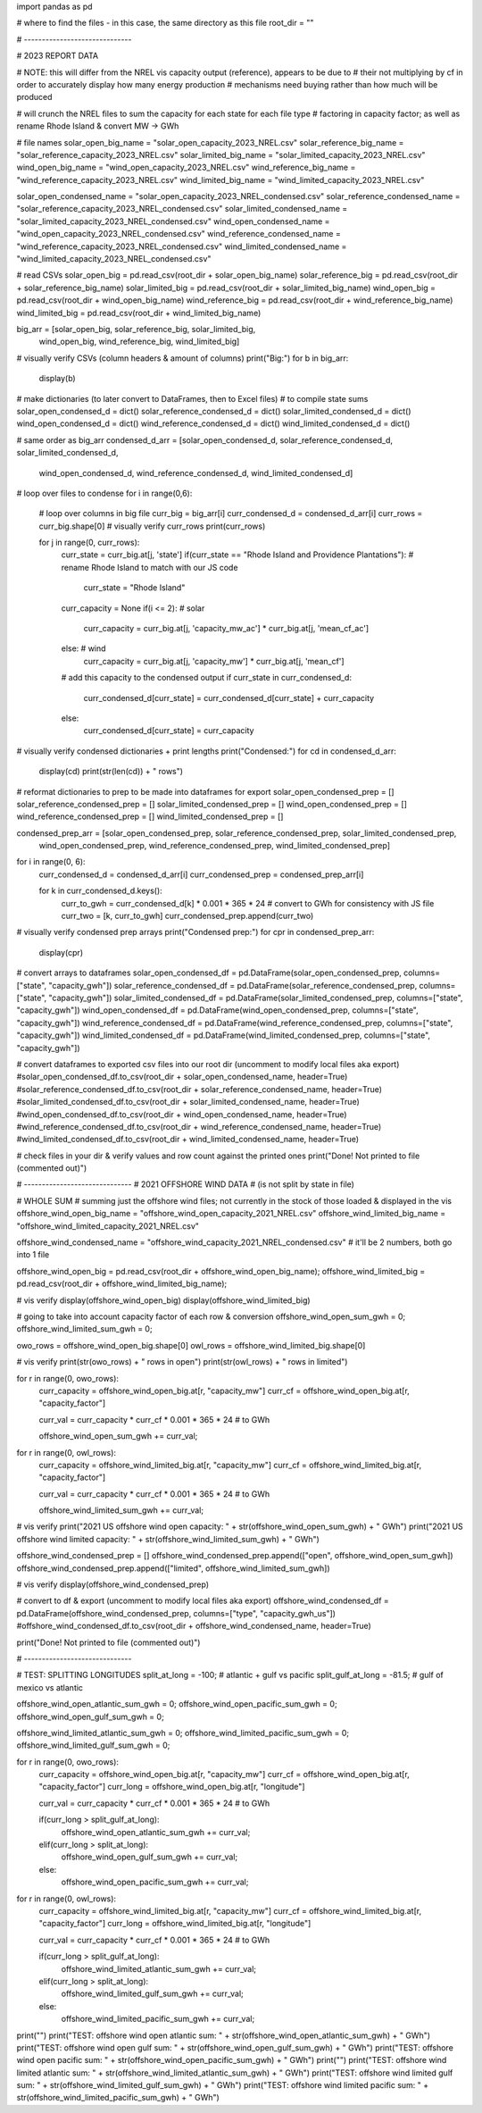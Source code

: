 import pandas as pd

# where to find the files - in this case, the same directory as this file
root_dir = ""

# ------------------------------

# 2023 REPORT DATA

# NOTE: this will differ from the NREL vis capacity output (reference), appears to be due to
# their not multiplying by cf in order to accurately display how many energy production
# mechanisms need buying rather than how much will be produced

# will crunch the NREL files to sum the capacity for each state for each file type
# factoring in capacity factor; as well as rename Rhode Island & convert MW -> GWh

# file names
solar_open_big_name = "solar_open_capacity_2023_NREL.csv"
solar_reference_big_name = "solar_reference_capacity_2023_NREL.csv"
solar_limited_big_name = "solar_limited_capacity_2023_NREL.csv"
wind_open_big_name = "wind_open_capacity_2023_NREL.csv"
wind_reference_big_name = "wind_reference_capacity_2023_NREL.csv"
wind_limited_big_name = "wind_limited_capacity_2023_NREL.csv"

solar_open_condensed_name = "solar_open_capacity_2023_NREL_condensed.csv"
solar_reference_condensed_name = "solar_reference_capacity_2023_NREL_condensed.csv"
solar_limited_condensed_name = "solar_limited_capacity_2023_NREL_condensed.csv"
wind_open_condensed_name = "wind_open_capacity_2023_NREL_condensed.csv"
wind_reference_condensed_name = "wind_reference_capacity_2023_NREL_condensed.csv"
wind_limited_condensed_name = "wind_limited_capacity_2023_NREL_condensed.csv"

# read CSVs
solar_open_big = pd.read_csv(root_dir + solar_open_big_name)
solar_reference_big = pd.read_csv(root_dir + solar_reference_big_name)
solar_limited_big = pd.read_csv(root_dir + solar_limited_big_name)
wind_open_big = pd.read_csv(root_dir + wind_open_big_name)
wind_reference_big = pd.read_csv(root_dir + wind_reference_big_name)
wind_limited_big = pd.read_csv(root_dir + wind_limited_big_name)

big_arr = [solar_open_big, solar_reference_big, solar_limited_big,
          wind_open_big, wind_reference_big, wind_limited_big]

# visually verify CSVs (column headers & amount of columns)
print("Big:")
for b in big_arr:
    display(b)

# make dictionaries (to later convert to DataFrames, then to Excel files)
# to compile state sums
solar_open_condensed_d = dict()
solar_reference_condensed_d = dict()
solar_limited_condensed_d = dict()
wind_open_condensed_d = dict()
wind_reference_condensed_d = dict()
wind_limited_condensed_d = dict()

# same order as big_arr
condensed_d_arr = [solar_open_condensed_d, solar_reference_condensed_d, solar_limited_condensed_d,
                wind_open_condensed_d, wind_reference_condensed_d, wind_limited_condensed_d]

# loop over files to condense
for i in range(0,6):
    # loop over columns in big file
    curr_big = big_arr[i]
    curr_condensed_d = condensed_d_arr[i]
    curr_rows = curr_big.shape[0]
    # visually verify curr_rows
    print(curr_rows)
    
    for j in range(0, curr_rows):
        curr_state = curr_big.at[j, 'state']
        if(curr_state == "Rhode Island and Providence Plantations"): # rename Rhode Island to match with our JS code
            curr_state = "Rhode Island"
        
        curr_capacity = None
        if(i <= 2): # solar
            curr_capacity = curr_big.at[j, 'capacity_mw_ac'] * curr_big.at[j, 'mean_cf_ac']
        else: # wind
            curr_capacity = curr_big.at[j, 'capacity_mw'] * curr_big.at[j, 'mean_cf']
        
        # add this capacity to the condensed output
        if curr_state in curr_condensed_d:
            curr_condensed_d[curr_state] = curr_condensed_d[curr_state] + curr_capacity
        else:
            curr_condensed_d[curr_state] = curr_capacity
            
# visually verify condensed dictionaries + print lengths
print("Condensed:")
for cd in condensed_d_arr:
    display(cd)
    print(str(len(cd)) + " rows")
    
# reformat dictionaries to prep to be made into dataframes for export
solar_open_condensed_prep = []
solar_reference_condensed_prep = []
solar_limited_condensed_prep = []
wind_open_condensed_prep = []
wind_reference_condensed_prep = []
wind_limited_condensed_prep = []

condensed_prep_arr = [solar_open_condensed_prep, solar_reference_condensed_prep, solar_limited_condensed_prep,
                     wind_open_condensed_prep, wind_reference_condensed_prep, wind_limited_condensed_prep]
for i in range(0, 6):
    curr_condensed_d = condensed_d_arr[i]
    curr_condensed_prep = condensed_prep_arr[i]
    
    for k in curr_condensed_d.keys():
        curr_to_gwh = curr_condensed_d[k] * 0.001 * 365 * 24 # convert to GWh for consistency with JS file
        curr_two = [k, curr_to_gwh]
        curr_condensed_prep.append(curr_two)

# visually verify condensed prep arrays
print("Condensed prep:")
for cpr in condensed_prep_arr:
    display(cpr)
    
# convert arrays to dataframes
solar_open_condensed_df = pd.DataFrame(solar_open_condensed_prep, columns=["state", "capacity_gwh"])
solar_reference_condensed_df = pd.DataFrame(solar_reference_condensed_prep, columns=["state", "capacity_gwh"])
solar_limited_condensed_df = pd.DataFrame(solar_limited_condensed_prep, columns=["state", "capacity_gwh"])
wind_open_condensed_df = pd.DataFrame(wind_open_condensed_prep, columns=["state", "capacity_gwh"])
wind_reference_condensed_df = pd.DataFrame(wind_reference_condensed_prep, columns=["state", "capacity_gwh"])
wind_limited_condensed_df = pd.DataFrame(wind_limited_condensed_prep, columns=["state", "capacity_gwh"])

# convert dataframes to exported csv files into our root dir (uncomment to modify local files aka export)
#solar_open_condensed_df.to_csv(root_dir + solar_open_condensed_name, header=True)
#solar_reference_condensed_df.to_csv(root_dir + solar_reference_condensed_name, header=True)
#solar_limited_condensed_df.to_csv(root_dir + solar_limited_condensed_name, header=True)
#wind_open_condensed_df.to_csv(root_dir + wind_open_condensed_name, header=True)
#wind_reference_condensed_df.to_csv(root_dir + wind_reference_condensed_name, header=True)
#wind_limited_condensed_df.to_csv(root_dir + wind_limited_condensed_name, header=True)

# check files in your dir & verify values and row count against the printed ones
print("Done! Not printed to file (commented out)")

# ------------------------------
# 2021 OFFSHORE WIND DATA
# (is not split by state in file)

# WHOLE SUM
# summing just the offshore wind files; not currently in the stock of those loaded & displayed in the vis
offshore_wind_open_big_name = "offshore_wind_open_capacity_2021_NREL.csv"
offshore_wind_limited_big_name = "offshore_wind_limited_capacity_2021_NREL.csv"

offshore_wind_condensed_name = "offshore_wind_capacity_2021_NREL_condensed.csv" # it'll be 2 numbers, both go into 1 file

offshore_wind_open_big = pd.read_csv(root_dir + offshore_wind_open_big_name);
offshore_wind_limited_big = pd.read_csv(root_dir + offshore_wind_limited_big_name);

# vis verify
display(offshore_wind_open_big)
display(offshore_wind_limited_big)

# going to take into account capacity factor of each row & conversion
offshore_wind_open_sum_gwh = 0;
offshore_wind_limited_sum_gwh = 0;

owo_rows = offshore_wind_open_big.shape[0]
owl_rows = offshore_wind_limited_big.shape[0]

# vis verify
print(str(owo_rows) + " rows in open")
print(str(owl_rows) + " rows in limited")

for r in range(0, owo_rows):
    curr_capacity = offshore_wind_open_big.at[r, "capacity_mw"]
    curr_cf = offshore_wind_open_big.at[r, "capacity_factor"]
    
    curr_val = curr_capacity * curr_cf * 0.001 * 365 * 24 # to GWh
    
    offshore_wind_open_sum_gwh += curr_val;
    
for r in range(0, owl_rows):
    curr_capacity = offshore_wind_limited_big.at[r, "capacity_mw"]
    curr_cf = offshore_wind_limited_big.at[r, "capacity_factor"]
    
    curr_val = curr_capacity * curr_cf * 0.001 * 365 * 24 # to GWh
    
    offshore_wind_limited_sum_gwh += curr_val;
    
# vis verify
print("2021 US offshore wind open capacity: " + str(offshore_wind_open_sum_gwh) + " GWh")
print("2021 US offshore wind limited capacity: " + str(offshore_wind_limited_sum_gwh) + " GWh")

offshore_wind_condensed_prep = []
offshore_wind_condensed_prep.append(["open", offshore_wind_open_sum_gwh])
offshore_wind_condensed_prep.append(["limited", offshore_wind_limited_sum_gwh])

# vis verify
display(offshore_wind_condensed_prep)

# convert to df & export (uncomment to modify local files aka export)
offshore_wind_condensed_df = pd.DataFrame(offshore_wind_condensed_prep, columns=["type", "capacity_gwh_us"])
#offshore_wind_condensed_df.to_csv(root_dir + offshore_wind_condensed_name, header=True)

print("Done! Not printed to file (commented out)")

# ------------------------------

# TEST: SPLITTING LONGITUDES
split_at_long = -100; # atlantic + gulf vs pacific
split_gulf_at_long = -81.5; # gulf of mexico vs atlantic

offshore_wind_open_atlantic_sum_gwh = 0;
offshore_wind_open_pacific_sum_gwh = 0;
offshore_wind_open_gulf_sum_gwh = 0;

offshore_wind_limited_atlantic_sum_gwh = 0;
offshore_wind_limited_pacific_sum_gwh = 0;
offshore_wind_limited_gulf_sum_gwh = 0;

for r in range(0, owo_rows):
    curr_capacity = offshore_wind_open_big.at[r, "capacity_mw"]
    curr_cf = offshore_wind_open_big.at[r, "capacity_factor"]
    curr_long = offshore_wind_open_big.at[r, "longitude"]
    
    curr_val = curr_capacity * curr_cf * 0.001 * 365 * 24 # to GWh
    
    if(curr_long > split_gulf_at_long):
        offshore_wind_open_atlantic_sum_gwh += curr_val;
    elif(curr_long > split_at_long):
        offshore_wind_open_gulf_sum_gwh += curr_val;
    else:
        offshore_wind_open_pacific_sum_gwh += curr_val;
        
for r in range(0, owl_rows):
    curr_capacity = offshore_wind_limited_big.at[r, "capacity_mw"]
    curr_cf = offshore_wind_limited_big.at[r, "capacity_factor"]
    curr_long = offshore_wind_limited_big.at[r, "longitude"]
    
    curr_val = curr_capacity * curr_cf * 0.001 * 365 * 24 # to GWh
    
    if(curr_long > split_gulf_at_long):
        offshore_wind_limited_atlantic_sum_gwh += curr_val;
    elif(curr_long > split_at_long):
        offshore_wind_limited_gulf_sum_gwh += curr_val;
    else:
        offshore_wind_limited_pacific_sum_gwh += curr_val;

print("")
print("TEST: offshore wind open atlantic sum: " + str(offshore_wind_open_atlantic_sum_gwh) + " GWh")
print("TEST: offshore wind open gulf sum: " + str(offshore_wind_open_gulf_sum_gwh) + " GWh")
print("TEST: offshore wind open pacific sum: " + str(offshore_wind_open_pacific_sum_gwh) + " GWh")
print("")
print("TEST: offshore wind limited atlantic sum: " + str(offshore_wind_limited_atlantic_sum_gwh) + " GWh")
print("TEST: offshore wind limited gulf sum: " + str(offshore_wind_limited_gulf_sum_gwh) + " GWh")
print("TEST: offshore wind limited pacific sum: " + str(offshore_wind_limited_pacific_sum_gwh) + " GWh")

